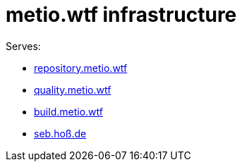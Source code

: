 = metio.wtf infrastructure

Serves:

- link:https://repository.metio.wtf/[repository.metio.wtf]
- link:https://quality.metio.wtf/[quality.metio.wtf]
- link:https://build.metio.wtf/[build.metio.wtf]
- link:https://seb.hoß.de/[seb.hoß.de]
